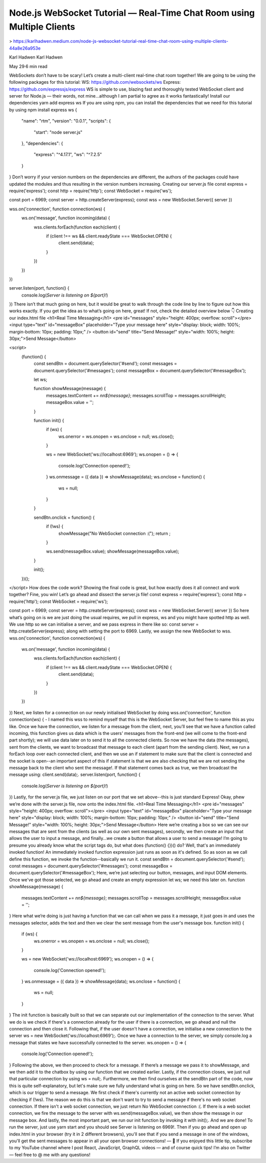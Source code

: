 Node.js WebSocket Tutorial — Real-Time Chat Room using Multiple Clients
============================================================================

> https://karlhadwen.medium.com/node-js-websocket-tutorial-real-time-chat-room-using-multiple-clients-44a8e26a953e


Karl Hadwen
Karl Hadwen

May 29·6 min read






WebSockets don’t have to be scary! Let’s create a multi-client real-time chat room together!
We are going to be using the following packages for this tutorial:
WS: https://github.com/websockets/ws
Express: https://github.com/expressjs/express
WS is simple to use, blazing fast and thoroughly tested WebSocket client and server for Node.js — their words, not mine…although I am partial to agree as it works fantastically!
Install our dependencies
yarn add express ws
If you are using npm, you can install the dependencies that we need for this tutorial by using npm install express ws
{
  "name": "rtm",
  "version": "0.0.1",
  "scripts": {
    "start": "node server.js"
  },
  "dependencies": {
    "express": "^4.17.1",
    "ws": "^7.2.5"
  }
}
Don’t worry if your version numbers on the dependencies are different, the authors of the packages could have updated the modules and thus resulting in the version numbers increasing.
Creating our server.js file
const express = require('express');
const http = require('http');
const WebSocket = require('ws');

const port = 6969;
const server = http.createServer(express);
const wss = new WebSocket.Server({ server })

wss.on('connection', function connection(ws) {
  ws.on('message', function incoming(data) {
    wss.clients.forEach(function each(client) {
      if (client !== ws && client.readyState === WebSocket.OPEN) {
        client.send(data);
      }
    })
  })
})

server.listen(port, function() {
  console.log(`Server is listening on ${port}!`)
})
There isn’t that much going on here, but it would be great to walk through the code line by line to figure out how this works exactly. If you get the idea as to what’s going on here, great! If not, check the detailed overview below 👇
Creating our index.html file
<h1>Real Time Messaging</h1>
<pre id="messages" style="height: 400px; overflow: scroll"></pre>
<input type="text" id="messageBox" placeholder="Type your message here" style="display: block; width: 100%; margin-bottom: 10px; padding: 10px;" />
<button id="send" title="Send Message!" style="width: 100%; height: 30px;">Send Message</button>

<script>
  (function() {
    const sendBtn = document.querySelector('#send');
    const messages = document.querySelector('#messages');
    const messageBox = document.querySelector('#messageBox');

    let ws;

    function showMessage(message) {
      messages.textContent += `\n\n${message}`;
      messages.scrollTop = messages.scrollHeight;
      messageBox.value = '';
    }

    function init() {
      if (ws) {
        ws.onerror = ws.onopen = ws.onclose = null;
        ws.close();
      }

      ws = new WebSocket('ws://localhost:6969');
      ws.onopen = () => {
        console.log('Connection opened!');
      }
      ws.onmessage = ({ data }) => showMessage(data);
      ws.onclose = function() {
        ws = null;
      }
    }

    sendBtn.onclick = function() {
      if (!ws) {
        showMessage("No WebSocket connection :(");
        return ;
      }

      ws.send(messageBox.value);
      showMessage(messageBox.value);
    }

    init();
  })();
</script>
How does the code work?
Showing the final code is great, but how exactly does it all connect and work together? Fine, you win! Let’s go ahead and dissect the server.js file!
const express = require('express');
const http = require('http');
const WebSocket = require('ws');

const port = 6969;
const server = http.createServer(express);
const wss = new WebSocket.Server({ server })
So here what’s going on is we are just doing the usual requires, we pull in express, ws and you might have spotted http as well. We use http so we can initialise a server, and we pass express in there like so: const server = http.createServer(express); along with setting the port to 6969. Lastly, we assign the new WebSocket to wss.
wss.on('connection', function connection(ws) {
  ws.on('message', function incoming(data) {
    wss.clients.forEach(function each(client) {
      if (client !== ws && client.readyState === WebSocket.OPEN) {
        client.send(data);
      }
    })
  })
})
Next, we listen for a connection on our newly initialised WebSocket by doing wss.on('connection', function connection(ws) { - I named this wss to remind myself that this is the WebSocket Server, but feel free to name this as you like.
Once we have the connection, we listen for a message from the client, next, you’ll see that we have a function called incoming, this function gives us data which is the users' messages from the front-end (we will come to the front-end part shortly); we will use data later on to send it to all the connected clients.
So now we have the data (the messages), sent from the clients, we want to broadcast that message to each client (apart from the sending client). Next, we run a forEach loop over each connected client, and then we use an if statement to make sure that the client is connected and the socket is open--an important aspect of this if statement is that we are also checking that we are not sending the message back to the client who sent the message!. If that statement comes back as true, we then broadcast the message using: client.send(data);.
server.listen(port, function() {
  console.log(`Server is listening on ${port}!`)
})
Lastly, for the server.js file, we just listen on our port that we set above--this is just standard Express!
Okay, phew we’re done with the server.js file, now onto the index.html file.
<h1>Real Time Messaging</h1>
<pre id="messages" style="height: 400px; overflow: scroll"></pre>
<input type="text" id="messageBox" placeholder="Type your message here" style="display: block; width: 100%; margin-bottom: 10px; padding: 10px;" />
<button id="send" title="Send Message!" style="width: 100%; height: 30px;">Send Message</button>
Here we’re creating a box so we can see our messages that are sent from the clients (as well as our own sent messages), secondly, we then create an input that allows the user to input a message, and finally…we create a button that allows a user to send a message!
I’m going to presume you already know what the script tags do, but what does (function() {})() do? Well, that's an immediately invoked function! An immediately invoked function expression just runs as soon as it's defined. So as soon as we call define this function, we invoke the function--basically we run it.
const sendBtn = document.querySelector('#send');
const messages = document.querySelector('#messages');
const messageBox = document.querySelector('#messageBox');
Here, we’re just selecting our button, messages, and input DOM elements. Once we've got those selected, we go ahead and create an empty expression let ws; we need this later on.
function showMessage(message) {
  messages.textContent += `\n\n${message}`;
  messages.scrollTop = messages.scrollHeight;
  messageBox.value = '';
}
Here what we’re doing is just having a function that we can call when we pass it a message, it just goes in and uses the messages selector, adds the text and then we clear the sent message from the user's message box.
function init() {
  if (ws) {
    ws.onerror = ws.onopen = ws.onclose = null;
    ws.close();
  }

  ws = new WebSocket('ws://localhost:6969');
  ws.onopen = () => {
    console.log('Connection opened!');
  }
  ws.onmessage = ({ data }) => showMessage(data);
  ws.onclose = function() {
    ws = null;
  }
}
The init function is basically built so that we can separate out our implementation of the connection to the server. What we do is we check if there's a connection already for the user if there is a connection, we go ahead and null the connection and then close it. Following that, if the user doesn't have a connection, we initialise a new connection to the server ws = new WebSocket('ws://localhost:6969');.
Once we have a connection to the server, we simply console.log a message that states we have successfully connected to the server.
ws.onopen = () => {
  console.log('Connection opened!');
}
Following the above, we then proceed to check for a message. If there’s a message we pass it to showMessage, and we then add it to the chatbox by using our function that we created earlier. Lastly, if the connection closes, we just null that particular connection by using ws = null;.
Furthermore, we then find ourselves at the sendBtn part of the code, now this is quite self-explanatory, but let's make sure we fully understand what is going on here.
So we have sendBtn.onclick, which is our trigger to send a message. We first check if there's currently not an active web socket connection by checking if (!ws). The reason we do this is that we don't want to try to send a message if there's no web socket connection. If there isn't a web socket connection, we just return No WebSocket connection :(. If there is a web socket connection, we fire the message to the server with ws.send(messageBox.value), we then show the message in our message box.
And lastly, the most important part, we run our init function by invoking it with init();.
And we are done!
To run the server, just use yarn start and you should see Server is listening on 6969!. Then if you go ahead and open up index.html in your browser (try it in 2 different browsers), you'll see that if you send a message in one of the windows, you'll get the sent messages to appear in all your open browser connections!
—
🎥 If you enjoyed this little tip, subscribe to my YouTube channel where I post React, JavaScript, GraphQL videos — and of course quick tips! I’m also on Twitter — feel free to @ me with any questions!